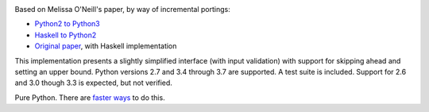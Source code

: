 .. image:: https://travis-ci.org/sfaleron/LazyPrimes.svg?branch=master
    :target: https://travis-ci.org/sfaleron/LazyPrimesUnbounded prime iterator class for Python.

.. image:: https://codecov.io/gh/sfaleron/LazyPrimes/branch/master/graph/badge.svg
  :target: https://codecov.io/gh/sfaleron/LazyPrimes

Based on Melissa O'Neill's paper, by way of incremental portings:

- `Python2 to Python3`_
- `Haskell to Python2`_
- `Original paper`_, with Haskell implementation

This implementation presents a slightly simplified interface (with input validation) with support for skipping ahead and setting an upper bound. Python versions 2.7 and 3.4 through 3.7 are supported. A test suite is included. Support for 2.6 and 3.0 though 3.3 is expected, but not verified.

Pure Python. There are `faster ways`_ to do this.

.. _Python2 to Python3: https://gist.github.com/sfaleron/8cabe55fa02e769661a6120be053f87a
.. _Haskell to Python2: http://logn.org/2009/07/lazy-primes-sieve-in-python.html
.. _Original paper: http://www.cs.hmc.edu/~oneill/papers/Sieve-JFP.pdf

.. _faster ways: https://github.com/hickford/primesieve-python
